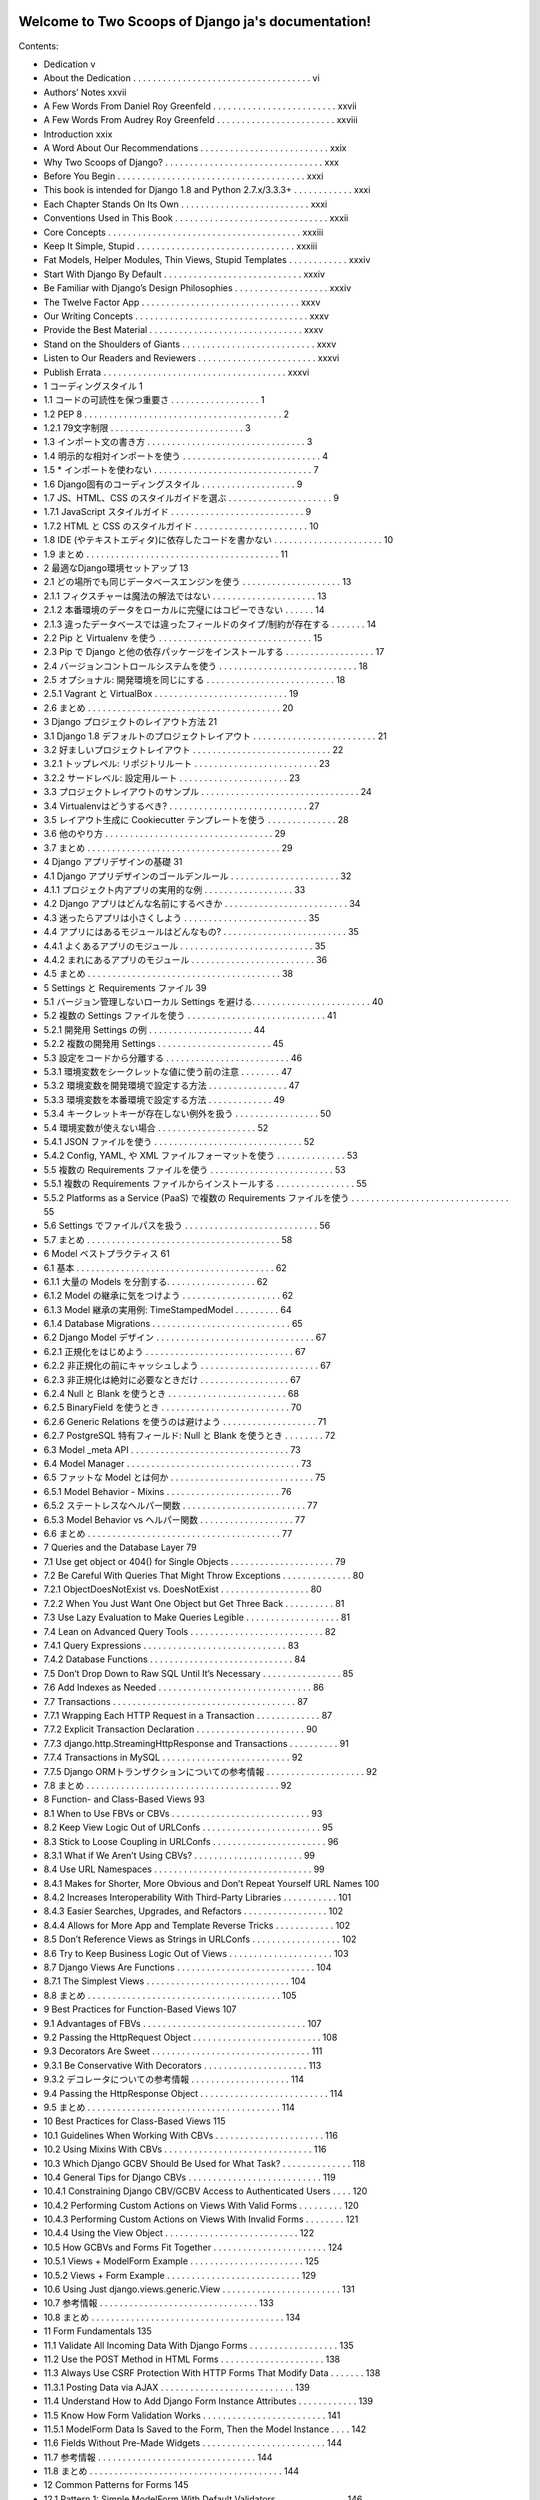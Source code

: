 .. Two Scoops of Django ja documentation master file, created by
   sphinx-quickstart on Tue May 19 16:54:08 2015.
   You can adapt this file completely to your liking, but it should at least
   contain the root `toctree` directive.

Welcome to Two Scoops of Django ja's documentation!
===================================================

Contents:

* Dedication v
* About the Dedication . . . . . . . . . . . . . . . . . . . . . . . . . . . . . . . . . . . . vi
* Authors’ Notes xxvii
* A Few Words From Daniel Roy Greenfeld . . . . . . . . . . . . . . . . . . . . . . . . . xxvii
* A Few Words From Audrey Roy Greenfeld . . . . . . . . . . . . . . . . . . . . . . . . xxviii
* Introduction xxix
* A Word About Our Recommendations . . . . . . . . . . . . . . . . . . . . . . . . . . xxix
* Why Two Scoops of Django? . . . . . . . . . . . . . . . . . . . . . . . . . . . . . . . . xxx
* Before You Begin . . . . . . . . . . . . . . . . . . . . . . . . . . . . . . . . . . . . . . xxxi
* This book is intended for Django 1.8 and Python 2.7.x/3.3.3+ . . . . . . . . . . . . xxxi
* Each Chapter Stands On Its Own . . . . . . . . . . . . . . . . . . . . . . . . . . xxxi
* Conventions Used in This Book . . . . . . . . . . . . . . . . . . . . . . . . . . . . . . . xxxii
* Core Concepts . . . . . . . . . . . . . . . . . . . . . . . . . . . . . . . . . . . . . . . xxxiii
* Keep It Simple, Stupid . . . . . . . . . . . . . . . . . . . . . . . . . . . . . . . . xxxiii
* Fat Models, Helper Modules, Thin Views, Stupid Templates . . . . . . . . . . . . xxxiv
* Start With Django By Default . . . . . . . . . . . . . . . . . . . . . . . . . . . . xxxiv
* Be Familiar with Django’s Design Philosophies . . . . . . . . . . . . . . . . . . . xxxiv
* The Twelve Factor App . . . . . . . . . . . . . . . . . . . . . . . . . . . . . . . . xxxv
* Our Writing Concepts . . . . . . . . . . . . . . . . . . . . . . . . . . . . . . . . . . . xxxv
* Provide the Best Material . . . . . . . . . . . . . . . . . . . . . . . . . . . . . . . xxxv
* Stand on the Shoulders of Giants . . . . . . . . . . . . . . . . . . . . . . . . . . . xxxv
* Listen to Our Readers and Reviewers . . . . . . . . . . . . . . . . . . . . . . . . xxxvi
* Publish Errata . . . . . . . . . . . . . . . . . . . . . . . . . . . . . . . . . . . . . xxxvi
* 1 コーディングスタイル 1
* 1.1 コードの可読性を保つ重要さ . . . . . . . . . . . . . . . . . . 1
* 1.2 PEP 8 . . . . . . . . . . . . . . . . . . . . . . . . . . . . . . . . . . . . . . . . 2
* 1.2.1 79文字制限 . . . . . . . . . . . . . . . . . . . . . . . . . . . 3
* 1.3 インポート文の書き方 . . . . . . . . . . . . . . . . . . . . . . . . . . . . . . . . 3
* 1.4 明示的な相対インポートを使う . . . . . . . . . . . . . . . . . . . . . . . . . . . . 4
* 1.5 * インポートを使わない . . . . . . . . . . . . . . . . . . . . . . . . . . . . . . . . 7
* 1.6 Django固有のコーディングスタイル . . . . . . . . . . . . . . . . . . . 9
* 1.7 JS、HTML、CSS のスタイルガイドを選ぶ . . . . . . . . . . . . . . . . . . . . . 9
* 1.7.1 JavaScript スタイルガイド . . . . . . . . . . . . . . . . . . . . . . . . . . . 9
* 1.7.2 HTML と CSS のスタイルガイド . . . . . . . . . . . . . . . . . . . . . . . 10
* 1.8 IDE (やテキストエディタ)に依存したコードを書かない . . . . . . . . . . . . . . . . . . . . . . 10
* 1.9 まとめ . . . . . . . . . . . . . . . . . . . . . . . . . . . . . . . . . . . . . . . 11
* 2 最適なDjango環境セットアップ 13
* 2.1 どの場所でも同じデータベースエンジンを使う . . . . . . . . . . . . . . . . . . . . 13
* 2.1.1 フィクスチャーは魔法の解法ではない . . . . . . . . . . . . . . . . . . . . . 13
* 2.1.2 本番環境のデータをローカルに完璧にはコピーできない . . . . . . 14
* 2.1.3 違ったデータベースでは違ったフィールドのタイプ/制約が存在する . . . . . . . 14
* 2.2 Pip と Virtualenv を使う . . . . . . . . . . . . . . . . . . . . . . . . . . . . . . . 15
* 2.3 Pip で Django と他の依存パッケージをインストールする . . . . . . . . . . . . . . . . . . 17
* 2.4 バージョンコントロールシステムを使う . . . . . . . . . . . . . . . . . . . . . . . . . . . . 18
* 2.5 オプショナル: 開発環境を同じにする . . . . . . . . . . . . . . . . . . . . . . . . . . 18
* 2.5.1 Vagrant と VirtualBox . . . . . . . . . . . . . . . . . . . . . . . . . . . 19
* 2.6 まとめ . . . . . . . . . . . . . . . . . . . . . . . . . . . . . . . . . . . . . . . 20
* 3 Django プロジェクトのレイアウト方法 21
* 3.1 Django 1.8 デフォルトのプロジェクトレイアウト . . . . . . . . . . . . . . . . . . . . . . . . . 21
* 3.2 好ましいプロジェクトレイアウト . . . . . . . . . . . . . . . . . . . . . . . . . . . . 22
* 3.2.1 トップレベル: リポジトリルート . . . . . . . . . . . . . . . . . . . . . . . . . 23
* 3.2.2 サードレベル: 設定用ルート . . . . . . . . . . . . . . . . . . . . . . 23
* 3.3 プロジェクトレイアウトのサンプル . . . . . . . . . . . . . . . . . . . . . . . . . . . . . . . . 24
* 3.4 Virtualenvはどうするべき? . . . . . . . . . . . . . . . . . . . . . . . . . . . . 27
* 3.5 レイアウト生成に Cookiecutter テンプレートを使う . . . . . . . . . . . . . . 28
* 3.6 他のやり方 . . . . . . . . . . . . . . . . . . . . . . . . . . . . . . . . . . 29
* 3.7 まとめ . . . . . . . . . . . . . . . . . . . . . . . . . . . . . . . . . . . . . . . 29
* 4 Django アプリデザインの基礎 31
* 4.1 Django アプリデザインのゴールデンルール . . . . . . . . . . . . . . . . . . . . . . 32
* 4.1.1 プロジェクト内アプリの実用的な例 . . . . . . . . . . . . . . . . . . 33
* 4.2 Django アプリはどんな名前にするべきか . . . . . . . . . . . . . . . . . . . . . . . . . 34
* 4.3 迷ったらアプリは小さくしよう . . . . . . . . . . . . . . . . . . . . . . . . . 35
* 4.4 アプリにはあるモジュールはどんなもの? . . . . . . . . . . . . . . . . . . . . . . . . . 35
* 4.4.1 よくあるアプリのモジュール . . . . . . . . . . . . . . . . . . . . . . . . . . . 35
* 4.4.2 まれにあるアプリのモジュール . . . . . . . . . . . . . . . . . . . . . . . . . 36
* 4.5 まとめ . . . . . . . . . . . . . . . . . . . . . . . . . . . . . . . . . . . . . . . 38
* 5 Settings と Requirements ファイル 39
* 5.1 バージョン管理しないローカル Settings を避ける. . . . . . . . . . . . . . . . . . . . . . . . 40
* 5.2 複数の Settings ファイルを使う . . . . . . . . . . . . . . . . . . . . . . . . . . . . 41
* 5.2.1 開発用 Settings の例 . . . . . . . . . . . . . . . . . . . . . 44
* 5.2.2 複数の開発用 Settings . . . . . . . . . . . . . . . . . . . . . . . 45
* 5.3 設定をコードから分離する . . . . . . . . . . . . . . . . . . . . . . . . . 46
* 5.3.1 環境変数をシークレットな値に使う前の注意 . . . . . . . . 47
* 5.3.2 環境変数を開発環境で設定する方法 . . . . . . . . . . . . . . . . 47
* 5.3.3 環境変数を本番環境で設定する方法 . . . . . . . . . . . . . 49
* 5.3.4 キークレットキーが存在しない例外を扱う . . . . . . . . . . . . . . . . . 50
* 5.4 環境変数が使えない場合 . . . . . . . . . . . . . . . . . . . . 52
* 5.4.1 JSON ファイルを使う . . . . . . . . . . . . . . . . . . . . . . . . . . . . . . 52
* 5.4.2 Config, YAML, や XML ファイルフォーマットを使う . . . . . . . . . . . . . . 53
* 5.5 複数の Requirements ファイルを使う . . . . . . . . . . . . . . . . . . . . . . . . . 53
* 5.5.1 複数の Requirements ファイルからインストールする . . . . . . . . . . . . . . . . 55
* 5.5.2 Platforms as a Service (PaaS) で複数の Requirements ファイルを使う . . . . . . . . . . . . . . . . . . . . . . . . . . . . . . . . 55
* 5.6 Settings でファイルパスを扱う . . . . . . . . . . . . . . . . . . . . . . . . . . . 56
* 5.7 まとめ . . . . . . . . . . . . . . . . . . . . . . . . . . . . . . . . . . . . . . . 58
* 6 Model ベストプラクティス 61
* 6.1 基本 . . . . . . . . . . . . . . . . . . . . . . . . . . . . . . . . . . . . . . . . 62
* 6.1.1 大量の Models を分割する. . . . . . . . . . . . . . . . . . 62
* 6.1.2 Model の継承に気をつけよう . . . . . . . . . . . . . . . . . . . . 62
* 6.1.3 Model 継承の実用例: TimeStampedModel . . . . . . . . . 64
* 6.1.4 Database Migrations . . . . . . . . . . . . . . . . . . . . . . . . . . . . 65
* 6.2 Django Model デザイン . . . . . . . . . . . . . . . . . . . . . . . . . . . . . . . . 67
* 6.2.1 正規化をはじめよう . . . . . . . . . . . . . . . . . . . . . . . . . . . . . . 67
* 6.2.2 非正規化の前にキャッシュしよう . . . . . . . . . . . . . . . . . . . . . . . . 67
* 6.2.3 非正規化は絶対に必要なときだけ . . . . . . . . . . . . . . . . . . 67
* 6.2.4 Null と Blank を使うとき . . . . . . . . . . . . . . . . . . . . . . . . 68
* 6.2.5 BinaryField を使うとき . . . . . . . . . . . . . . . . . . . . . . . . . . 70
* 6.2.6 Generic Relations を使うのは避けよう . . . . . . . . . . . . . . . . . . . 71
* 6.2.7 PostgreSQL 特有フィールド: Null と Blank を使うとき . . . . . . . . 72
* 6.3 Model _meta API . . . . . . . . . . . . . . . . . . . . . . . . . . . . . . . . 73
* 6.4 Model Manager . . . . . . . . . . . . . . . . . . . . . . . . . . . . . . . . . . . 73
* 6.5 ファットな Model とは何か . . . . . . . . . . . . . . . . . . . . . . . . . . . . . 75
* 6.5.1 Model Behavior - Mixins . . . . . . . . . . . . . . . . . . . . . . . 76
* 6.5.2 ステートレスなヘルパー関数 . . . . . . . . . . . . . . . . . . . . . . . . . 77
* 6.5.3 Model Behavior vs ヘルパー関数 . . . . . . . . . . . . . . . . . . . 77
* 6.6 まとめ . . . . . . . . . . . . . . . . . . . . . . . . . . . . . . . . . . . . . . . 77
* 7 Queries and the Database Layer 79
* 7.1 Use get object or 404() for Single Objects . . . . . . . . . . . . . . . . . . . . . 79
* 7.2 Be Careful With Queries That Might Throw Exceptions . . . . . . . . . . . . . . 80
* 7.2.1 ObjectDoesNotExist vs. DoesNotExist . . . . . . . . . . . . . . . . . . 80
* 7.2.2 When You Just Want One Object but Get Three Back . . . . . . . . . . 81
* 7.3 Use Lazy Evaluation to Make Queries Legible . . . . . . . . . . . . . . . . . . . 81
* 7.4 Lean on Advanced Query Tools . . . . . . . . . . . . . . . . . . . . . . . . . . . 82
* 7.4.1 Query Expressions . . . . . . . . . . . . . . . . . . . . . . . . . . . . . 83
* 7.4.2 Database Functions . . . . . . . . . . . . . . . . . . . . . . . . . . . . . 84
* 7.5 Don’t Drop Down to Raw SQL Until It’s Necessary . . . . . . . . . . . . . . . . 85
* 7.6 Add Indexes as Needed . . . . . . . . . . . . . . . . . . . . . . . . . . . . . . . 86
* 7.7 Transactions . . . . . . . . . . . . . . . . . . . . . . . . . . . . . . . . . . . . . 87
* 7.7.1 Wrapping Each HTTP Request in a Transaction . . . . . . . . . . . . . 87
* 7.7.2 Explicit Transaction Declaration . . . . . . . . . . . . . . . . . . . . . . 90
* 7.7.3 django.http.StreamingHttpResponse and Transactions . . . . . . . . . . 91
* 7.7.4 Transactions in MySQL . . . . . . . . . . . . . . . . . . . . . . . . . . 92
* 7.7.5 Django ORMトランザクションについての参考情報 . . . . . . . . . . . . . . . . . . . . 92
* 7.8 まとめ . . . . . . . . . . . . . . . . . . . . . . . . . . . . . . . . . . . . . . . 92
* 8 Function- and Class-Based Views 93
* 8.1 When to Use FBVs or CBVs . . . . . . . . . . . . . . . . . . . . . . . . . . . . 93
* 8.2 Keep View Logic Out of URLConfs . . . . . . . . . . . . . . . . . . . . . . . . 95
* 8.3 Stick to Loose Coupling in URLConfs . . . . . . . . . . . . . . . . . . . . . . . 96
* 8.3.1 What if We Aren’t Using CBVs? . . . . . . . . . . . . . . . . . . . . . . 99
* 8.4 Use URL Namespaces . . . . . . . . . . . . . . . . . . . . . . . . . . . . . . . . 99
* 8.4.1 Makes for Shorter, More Obvious and Don’t Repeat Yourself URL Names 100
* 8.4.2 Increases Interoperability With Third-Party Libraries . . . . . . . . . . . 101
* 8.4.3 Easier Searches, Upgrades, and Refactors . . . . . . . . . . . . . . . . . 102
* 8.4.4 Allows for More App and Template Reverse Tricks . . . . . . . . . . . . 102
* 8.5 Don’t Reference Views as Strings in URLConfs . . . . . . . . . . . . . . . . . . 102
* 8.6 Try to Keep Business Logic Out of Views . . . . . . . . . . . . . . . . . . . . . 103
* 8.7 Django Views Are Functions . . . . . . . . . . . . . . . . . . . . . . . . . . . . 104
* 8.7.1 The Simplest Views . . . . . . . . . . . . . . . . . . . . . . . . . . . . . 104
* 8.8 まとめ . . . . . . . . . . . . . . . . . . . . . . . . . . . . . . . . . . . . . . . 105
* 9 Best Practices for Function-Based Views 107
* 9.1 Advantages of FBVs . . . . . . . . . . . . . . . . . . . . . . . . . . . . . . . . . 107
* 9.2 Passing the HttpRequest Object . . . . . . . . . . . . . . . . . . . . . . . . . . 108
* 9.3 Decorators Are Sweet . . . . . . . . . . . . . . . . . . . . . . . . . . . . . . . . 111
* 9.3.1 Be Conservative With Decorators . . . . . . . . . . . . . . . . . . . . . 113
* 9.3.2 デコレータについての参考情報 . . . . . . . . . . . . . . . . . . . . 114
* 9.4 Passing the HttpResponse Object . . . . . . . . . . . . . . . . . . . . . . . . . . 114
* 9.5 まとめ . . . . . . . . . . . . . . . . . . . . . . . . . . . . . . . . . . . . . . . 114
* 10 Best Practices for Class-Based Views 115
* 10.1 Guidelines When Working With CBVs . . . . . . . . . . . . . . . . . . . . . . 116
* 10.2 Using Mixins With CBVs . . . . . . . . . . . . . . . . . . . . . . . . . . . . . . 116
* 10.3 Which Django GCBV Should Be Used for What Task? . . . . . . . . . . . . . . 118
* 10.4 General Tips for Django CBVs . . . . . . . . . . . . . . . . . . . . . . . . . . . 119
* 10.4.1 Constraining Django CBV/GCBV Access to Authenticated Users . . . . 120
* 10.4.2 Performing Custom Actions on Views With Valid Forms . . . . . . . . . 120
* 10.4.3 Performing Custom Actions on Views With Invalid Forms . . . . . . . . 121
* 10.4.4 Using the View Object . . . . . . . . . . . . . . . . . . . . . . . . . . . 122
* 10.5 How GCBVs and Forms Fit Together . . . . . . . . . . . . . . . . . . . . . . . 124
* 10.5.1 Views + ModelForm Example . . . . . . . . . . . . . . . . . . . . . . . 125
* 10.5.2 Views + Form Example . . . . . . . . . . . . . . . . . . . . . . . . . . . 129
* 10.6 Using Just django.views.generic.View . . . . . . . . . . . . . . . . . . . . . . . . 131
* 10.7 参考情報 . . . . . . . . . . . . . . . . . . . . . . . . . . . . . . . . 133
* 10.8 まとめ . . . . . . . . . . . . . . . . . . . . . . . . . . . . . . . . . . . . . . . 134
* 11 Form Fundamentals 135
* 11.1 Validate All Incoming Data With Django Forms . . . . . . . . . . . . . . . . . . 135
* 11.2 Use the POST Method in HTML Forms . . . . . . . . . . . . . . . . . . . . . 138
* 11.3 Always Use CSRF Protection With HTTP Forms That Modify Data . . . . . . . 138
* 11.3.1 Posting Data via AJAX . . . . . . . . . . . . . . . . . . . . . . . . . . . 139
* 11.4 Understand How to Add Django Form Instance Attributes . . . . . . . . . . . . 139
* 11.5 Know How Form Validation Works . . . . . . . . . . . . . . . . . . . . . . . . . 141
* 11.5.1 ModelForm Data Is Saved to the Form, Then the Model Instance . . . . 142
* 11.6 Fields Without Pre-Made Widgets . . . . . . . . . . . . . . . . . . . . . . . . . 144
* 11.7 参考情報 . . . . . . . . . . . . . . . . . . . . . . . . . . . . . . . . 144
* 11.8 まとめ . . . . . . . . . . . . . . . . . . . . . . . . . . . . . . . . . . . . . . . 144
* 12 Common Patterns for Forms 145
* 12.1 Pattern 1: Simple ModelForm With Default Validators . . . . . . . . . . . . . . 146
* 12.2 Pattern 2: Custom Form Field Validators in ModelForms . . . . . . . . . . . . . 147
* 12.3 Pattern 3: Overriding the Clean Stage of Validation . . . . . . . . . . . . . . . . 152
* 12.4 Pattern 4: Hacking Form Fields (2 CBVs, 2 Forms, 1 Model) . . . . . . . . . . . 155
* 12.5 Pattern 5: Reusable Search Mixin View . . . . . . . . . . . . . . . . . . . . . . . 159
* 12.6 まとめ . . . . . . . . . . . . . . . . . . . . . . . . . . . . . . . . . . . . . . . 161
* 13 Templates: Best Practices 163
* 13.1 Keep Templates Mostly in templates/ . . . . . . . . . . . . . . . . . . . . . . 163
* 13.2 Template Architecture Patterns . . . . . . . . . . . . . . . . . . . . . . . . . . . 164
* 13.2.1 2-Tier Template Architecture Example . . . . . . . . . . . . . . . . . . . 164
* 13.2.2 3-Tier Template Architecture Example . . . . . . . . . . . . . . . . . . . 165
* 13.2.3 Flat Is Better Than Nested . . . . . . . . . . . . . . . . . . . . . . . . . 166
* 13.3 Limit Processing in Templates . . . . . . . . . . . . . . . . . . . . . . . . . . . 167
* 13.3.1 Gotcha 1: Aggregation in Templates . . . . . . . . . . . . . . . . . . . . 169
* 13.3.2 Gotcha 2: Filtering With Conditionals in Templates . . . . . . . . . . . 171
* 13.3.3 Gotcha 3: Complex Implied Queries in Templates . . . . . . . . . . . . . 173
* 13.3.4 Gotcha 4: Hidden CPU Load in Templates . . . . . . . . . . . . . . . . 174
* 13.3.5 Gotcha 5: Hidden REST API Calls in Templates . . . . . . . . . . . . . 175
* 13.4 Don’t Bother Making Your Generated HTML Pretty . . . . . . . . . . . . . . . 175
* 10.7 参考情報 . . . . . . . . . . . . . . . . . . . . . . . . . . . . . . . . 133
* 10.8 まとめ . . . . . . . . . . . . . . . . . . . . . . . . . . . . . . . . . . . . . . . 134
* 11 Form Fundamentals 135
* 11.1 Validate All Incoming Data With Django Forms . . . . . . . . . . . . . . . . . . 135
* 11.2 Use the POST Method in HTML Forms . . . . . . . . . . . . . . . . . . . . . 138
* 11.3 Always Use CSRF Protection With HTTP Forms That Modify Data . . . . . . . 138
* 11.3.1 Posting Data via AJAX . . . . . . . . . . . . . . . . . . . . . . . . . . . 139
* 11.4 Understand How to Add Django Form Instance Attributes . . . . . . . . . . . . 139
* 11.5 Know How Form Validation Works . . . . . . . . . . . . . . . . . . . . . . . . . 141
* 11.5.1 ModelForm Data Is Saved to the Form, Then the Model Instance . . . . 142
* 11.6 Fields Without Pre-Made Widgets . . . . . . . . . . . . . . . . . . . . . . . . . 144
* 11.7 参考情報 . . . . . . . . . . . . . . . . . . . . . . . . . . . . . . . . 144
* 11.8 まとめ . . . . . . . . . . . . . . . . . . . . . . . . . . . . . . . . . . . . . . . 144
* 12 Common Patterns for Forms 145
* 12.1 Pattern 1: Simple ModelForm With Default Validators . . . . . . . . . . . . . . 146
* 12.2 Pattern 2: Custom Form Field Validators in ModelForms . . . . . . . . . . . . . 147
* 12.3 Pattern 3: Overriding the Clean Stage of Validation . . . . . . . . . . . . . . . . 152
* 12.4 Pattern 4: Hacking Form Fields (2 CBVs, 2 Forms, 1 Model) . . . . . . . . . . . 155
* 12.5 Pattern 5: Reusable Search Mixin View . . . . . . . . . . . . . . . . . . . . . . . 159
* 12.6 まとめ . . . . . . . . . . . . . . . . . . . . . . . . . . . . . . . . . . . . . . . 161
* 13 Templates: Best Practices 163
* 13.1 Keep Templates Mostly in templates/ . . . . . . . . . . . . . . . . . . . . . . 163
* 13.2 Template Architecture Patterns . . . . . . . . . . . . . . . . . . . . . . . . . . . 164
* 13.2.1 2-Tier Template Architecture Example . . . . . . . . . . . . . . . . . . . 164
* 13.2.2 3-Tier Template Architecture Example . . . . . . . . . . . . . . . . . . . 165
* 13.2.3 Flat Is Better Than Nested . . . . . . . . . . . . . . . . . . . . . . . . . 166
* 13.3 Limit Processing in Templates . . . . . . . . . . . . . . . . . . . . . . . . . . . 167
* 13.3.1 Gotcha 1: Aggregation in Templates . . . . . . . . . . . . . . . . . . . . 169
* 13.3.2 Gotcha 2: Filtering With Conditionals in Templates . . . . . . . . . . . 171
* 13.3.3 Gotcha 3: Complex Implied Queries in Templates . . . . . . . . . . . . . 173
* 13.3.4 Gotcha 4: Hidden CPU Load in Templates . . . . . . . . . . . . . . . . 174
* 13.3.5 Gotcha 5: Hidden REST API Calls in Templates . . . . . . . . . . . . . 175
* 13.4 Don’t Bother Making Your Generated HTML Pretty . . . . . . . . . . . . . . . 175
* 15.3.2 Using Template Tags in Jinja2 Templates . . . . . . . . . . . . . . . . . 196
* 15.3.3 Using Django-Style Template Filters in Jinja2 Templates . . . . . . . . . 196
* 15.3.4 Context Processors Aren’t Called by Jinja2 Templates . . . . . . . . . . . 198
* 15.3.5 The Jinja2 Environment Object Should Be Considered Static . . . . . . . 200
* 15.4 参考情報 . . . . . . . . . . . . . . . . . . . . . . . . . . . . . . . . . . . . . . 201
* 15.5 まとめ . . . . . . . . . . . . . . . . . . . . . . . . . . . . . . . . . . . . . . . 201
* 16 REST APIを作る 203
* 16.1 REST API設計の基本 . . . . . . . . . . . . . . . . . . . . . 204
* 16.2 簡単なJSON APIを実装してみる . . . . . . . . . . . . . . . . . . . . . . . . . 206
* 16.3 REST APIアーキテクチャ . . . . . . . . . . . . . . . . . . . . . . . . . . . . . . . 208
* 16.3.1 アプリのためのコードはアプリのなかに配置する . . . . . . . . . . . . . . . . 209
* 16.3.2 プロジェクトのためのコードは整頓する . . . . . . . . . . . . . . . 209
* 16.3.3 ビジネスロジックはAPIビューの外に置く . . . . . . . . . . . . . . 209
* 16.3.4 API URLをまとめる . . . . . . . . . . . . . . . . . . . . . . . . . . . . 210
* 16.3.5 APIをテストする . . . . . . . . . . . . . . . . . . . . . . . . . . . . . . . . 212
* 16.3.6 APIにバージョンをつける . . . . . . . . . . . . . . . . . . . . . . . . . . . . . . 212
* 16.4 サービス指向アーキテクチャ(SOA) . . . . . . . . . . . . . . . . . . . . . . . . . . . 212
* 16.5 APIの提供をやめるには . . . . . . . . . . . . . . . . . . . . . . . . . . 213
* 16.5.1 ステップ1: ユーザに残り期間を通知する . . . . . . . . . . . . . . . 213
* 16.5.2 ステップ2: APIを410 Error Viewに置き換える . . . . . . . . . . . . . . . . 214
* 16.6 RESTフレームワークを評価する . . . . . . . . . . . . . . . . . . . . . . . . . . . 214
* 16.6.1 Django Rest Framework デファクトスタンダード . . . . . . . . . . . . . . 215
* 16.6.2 使いやすいか . . . . . . . . . . . . . . 215
* 16.6.3 RPCは書きやすいか . . . . . . . . . . . . . 215
* 16.6.4 CBVかFBV . . . . . . . . . . . . . . . . . . . . . . . . . . . . . . . 216
* 16.7 回数制限 . . . . . . . . . . . . . . . . . . . . . . . . . . . . . . . 216
* 16.7.1 無制限APIアクセスに気をつけよう . . . . . . . . . . . . . . . . . . . . 216
* 16.7.2 試しているRESTフレームワークは回数制限機能をもっているか . . . . . . . . . . . . . 217
* 16.7.3 回数制限はビジネスになる . . . . . . . . . . . . . . . . . . . . 217
* 16.8 作ったREST APIを広めよう . . . . . . . . . . . . . . . . . . . . . . . . . . . . 217
* 16.8.1 ドキュメンテーション . . . . . . . . . . . . . . . . . . . . . . . . . . . . . . . 218
* 16.8.2 クライアントSDKの提供 . . . . . . . . . . . . . . . . . . . . . . . . . . . . 218
* 16.9 参考情報 . . . . . . . . . . . . . . . . . . . . . . . . . . . . . . . . . 218
* 16.10 まとめ . . . . . . . . . . . . . . . . . . . . . . . . . . . . . . . . . . . . . . . 218
* 17 REST APIを使う 221
* 17.1 クライアントのデバッグ方法を学ぶ . . . . . . . . . . . . . . . . . . . . . . . . . . 222
* 17.2 JavaScriptで組まれた静的アセットプリプロセッサを検討する . . . . . . . . . . 223
* 17.3 SEOを考える . . . . . . . . . . . . . . . . . . . 223
* 17.3.1 サーチエンジンのドキュメントを調べる . . . . . . . . . . . . . . . . . . 223
* 17.3.2 手作りsitemap.xml . . . . . . . . . . . . . . . . . . . . . . . . 224
* 17.3.3 外部サービスを使ってクロール可能にする . . . . . . . . . . . . . . . . 225
* 17.4 リアルタイム悲哀 レイテンシ . . . . . . . . . . . . . . . . . . . . . . . . . . . 225
* 17.4.1 解決策: アニメーションで遅延を隠す . . . . . . . . . . . . . . . 225
* 17.4.2 解決策: 成功したようにみせる . . . . . . . . . . . . . . . . . . . 226
* 17.4.3 解決策: 地理的にサーバを配置する . . . . . . . . . . . . . . . . . . 226
* 17.4.4 解決策: 地理的にユーザを配置する . . . . . . . . . . . . . . . . . . 226
* 17.5 アンチパターンを防ぐ . . . . . . . . . . . . . . . . . . . . . . . . . . . . . . . 226
* 17.5.1 すべてをシングルページアプリにする . . . . . . . . 227
* 17.5.2 テストを書かない . . . . . . . . . . . . . . . . . . . . . . . . . . . . . . 227
* 17.5.3 Javascriptのメモリ管理を理解していない . . . . . . . . . . . 227
* 17.5.4 DOMにデータを格納する . . . . . . . . . . . . . 227
* 17.6 AJAXにおけるCSRFトークン . . . . . . . . . . . . . . . . . . . . . . . . . . . . . 228
* 17.6.1 JQueryとCSRFトークン . . . . . . . . . . . . . . . . . . . . . . . . 228
* 17.6.2 Backbone.jsとCSRFトークン . . . . . . . . . . . . . . . . . . . . . 230
* 17.6.3 AngularJSとCSRFトークン . . . . . . . . . . . . . . . . . . . . . . 230
* 17.7 JavaScriptスキルを改善する . . . . . . . . . . . . . . . . . . . . . . . . . . . . . 231
* 17.7.1 スキルレベルを知る . . . . . . . . . . . . . . . . . . . . . . . . . . . . 231
* 17.7.2 JavaScriptを知りたい! . . . . . . . . . . . . . . . . . . . . . . . . . . . 231
* 17.8 JavaScriptコーディング規約に沿う . . . . . . . . . . . . . . . . . . . . . . . . 231
* 17.9 参考情報 . . . . . . . . . . . . . . . . . . . . . . . . . . . . . . . . . . . 231
* 17.10 まとめ . . . . . . . . . . . . . . . . . . . . . . . . . . . . . . . . . . . . . . . 232
* 18 コアコンポーネントを置き換えるトレードオフ 233
* 18.1 改造Django . . . . . . . . . . . . . . . . . . . . . . 234
* 18.2 NoSQLデータベース vs. リレーショナルデータベース . . . . . . . . . . . . . . . . . . . . . . . . . . . . . . . . . . . . . . 235
* 18.2.1 全てのNoSQLデータベースがACIDを満しているわけではない . . . . . . . . . 235
* 18.2.2 相応わしいデータベースを使う . . . . . . . . . 236
* 18.2.3 百聞は一見にしかず . . . . . . . . . . . . . . . 236
* 18.2.4 NoSQLデータベースの使いどころ . . . . . . . . . . 237
* 18.3 テンプレートシステムを置き換えたい? . . . . . . . . . . . . . 237
* 18.4 まとめ . . . . . . . . . . . . . . . . . . . . . . . . . . . . . . . . . . . . . . . 237
* 19 Django Adminを使う 239
* 19.1 エンドユーザ向けではない . . . . . . . . . . . . . . . . . . . . . . . . . . . . . . . . 240
* 19.2 Adminをカスタマイズする vs. 新しいビューをつくる . . . . . . . . . . . . . . . . . . . . . . . 240
* 19.3 Adminでのオブジェクトの表示を変える . . . . . . . . . . . . . . . . . . . . . 240
* 19.4 ModelAdminにメソッドを追加する . . . . . . . . . . . . . . . . . . . . . 244
* 19.5 みんなが使うときはlist_editableを使ってはいけない . . . . . . . . . . . . . . . . . 245
* 19.6 Django Adminドキュメントジェネレータ . . . . . . . . . . . . . . . . . . . . 246
* 19.7 Django AdminとDjango Admin Docをセキュアにする . . . . . . . . . . . . . . . 247
* 19.8 Django Adminで見た目をカスタマイズ . . . . . . . . . . . . . . . . . . . 247
* 19.8.1 評価ポイント: ドキュメントがあるか . . . . . . . . . . . . . . 248
* 19.8.2 お手製のAdmin拡張にはテストを書きましょう . . . . . . . . . . . . 248
* 19.9 まとめ . . . . . . . . . . . . . . . . . . . . . . . . . . . . . . . . . . . . . . . 249
* 20 ユーザを扱う 251
* 20.1 ユーザモデルを見つける . . . . . . . . . . . . . . . . . . 251
* 20.1.1 ForeignKeyにはsettings.AUTH_USER_MODELを使う . . . . . 252
* 20.1.2 ForeignKeyにはget_user_model()を使ってはならない . . . . . . . . . . . 252
* 20.2 ユーザモデルの1.5以前から1.5以降へのマイグレーション . . . . . . . . . . 253
* 20.3 ユーザモデルをカスタマイズする . . . . . . . . . . . . . . . . . . . 253
* 20.3.1 オプション1: AbstractUserを継承する . . . . . . . . . . . . . . . . . . . . . . 254
* 20.3.2 オプション2: AbstractBaseUserを継承する . . . . . . . . . . . . . . . . . . . . 255
* 20.3.3 オプション3: 別のモデルと接続する . . . . . . . . . . . . . . 255
* 20.4 まとめ . . . . . . . . . . . . . . . . . . . . . . . . . . . . . . . . . . . . . . . 257
* 21 Djangoの秘密: 外部パッケージ 259
* 21.1 外部パッケージの例 . . . . . . . . . . . . . . . . . . . . . . . . . 260
* 21.2 PyPIを知る . . . . . . . . . . . . . . . . . . . . . . 260
* 21.3 DjangoPackages.comを知る . . . . . . . . . . . . . . . . . . . . . . . . . 261
* 21.4 あなたのできることを知る . . . . . . . . . . . . . . . . . . . . . . . . . . . . . . . . 261
* 21.5 パッケージ管理ツール . . . . . . . . . . . . . . . . . . . . 261
* 21.6 パッケージ要求リスト . . . . . . . . . . . . . . . . . . . . . . . . . . . . . . . . 262
* 21.7 Djangoパッケージを使う . . . . . . . . . . . . . . . . . . . . . . 262
* 21.7.1 ステップ1: パッケージを理解する . . . . . . . . . . . . . 262
* 21.7.2 ステップ2: パッケージ要求リストに追加する . . . . . 262
* 21.7.3 ステップ3: Virtualenvにインストールする . . . . . . . . . . . 263
* 21.7.4 ステップ4: インストール手順をまもる . . . . . . . 264
* 21.8 トラブルシューティング . . . . . . . . . . . . . . . . . . . . . . . 264
* 21.9 作ったDjangoパッケージを公開する . . . . . . . . . . . . . . . . . . . . . . . 264
* 21.10 良いDjangoパッケージを作るには . . . . . . . . . . . . . . . . . . . . . . . 265
* 21.10.1 目的 . . . . . . . . . . . . . . . . . . . . . . . . . . . . . . . . . . . 265
* 21.10.2 対象範囲 . . . . . . . . . . . . . . . . . . . . . . . . . . . . . . . . . . . . 266
* 21.10.3 ドキュメンテーション . . . . . . . . . . . . . . . . . . . . . . . . . . . . . . . 266
* 21.10.4 テスト . . . . . . . . . . . . . . . . . . . . . . . . . . . . . . . . . . . . . 266
* 21.10.5 テンプレート . . . . . . . . . . . . . . . . . . . . . . . . . . . . . . . . . . 266
* 21.10.6 活発か . . . . . . . . . . . . . . . . . . . . . . . . . . . . . . . . . . . 267
* 21.10.7 コミュニティ . . . . . . . . . . . . . . . . . . . . . . . . . . . . . . . . . 267
* 21.10.8 モジュラリティ . . . . . . . . . . . . . . . . . . . . . . . . . . . . . . . . . 267
* 21.10.9 PyPIから取得できるか . . . . . . . . . . . . . . . . . . . . . . . . . . . . . 267
* 21.10.10 可能なかぎり広範囲のバージョンをサポートする . . . . . . . . . . . . 268
* 21.10.11 適切なバージョン番号 . . . . . . . . . . . . . . . . . . . . . . . . . . 269
* 21.10.12 名前 . . . . . . . . . . . . . . . . . . . . . . . . . . . . . . . . . . . . 270
* 21.10.13 ライセンス . . . . . . . . . . . . . . . . . . . . . . . . . . . . . . . . . . . 271
* 21.10.14 わかりやすいコード . . . . . . . . . . . . . . . . . . . . . . . . . . . . . . . 271
* 21.10.15 URL名前空間 . . . . . . . . . . . . . . . . . . . . . . . . . . . 271
* 21.11 パッケージを簡単に作るには . . . . . . . . . . . . . . . . . . . . 272
* 21.12 パッケージをメンテナンスする . . . . . . . . . . . . . . . . . . . . . . 272
* 21.12.1 貢献者リスト . . . . . . . . . . . . . . . . . . . . . . . . 273
* 21.12.2 プルリクエストを拒否する . . . . . . . . . . . . . . . . . . . . . . . . 273
* 21.12.3 PyPIにリリースする . . . . . . . . . . . . . . . . . . . . . . . . . . 274
* 21.12.4 Wheel . . . . . . . . . . . . . . . . . . . . 275
* 21.12.5 最新のDjangoバージョンをサポートする . . . . . . . . . . . . . 276
* 21.12.6 良いセキュリティプラクティス . . . . . . . . . . . . . . . . . . . . . . . 276
* 21.12.7 サンブルのベーステンプレートを提供する . . . . . . . . . . . . . . . . . . . . . . 277
* 21.12.8 パッケージを手離す . . . . . . . . . . . . . . . . . . . . . . . . . . . 277
* 21.13 参考情報 . . . . . . . . . . . . . . . . . . . . . . . . . . . . . . . . . 277
* 21.14 まとめ . . . . . . . . . . . . . . . . . . . . . . . . . . . . . . . . . . . . . . . 278
* 22 テスト うさんくさくてお金の無駄! 279
* 22.1 テストはお金と仕事と生活を守る . . . . . . . . . . . . . . . . . . . . . . . . 279
* 22.2 テストの構成 . . . . . . . . . . . . . . . . . . . . . . . . . . . . . . . 280
* 22.3 ユニットテストの書き方 . . . . . . . . . . . . . . . . . . . . . . . . . . . . . . 281
* 22.3.1 一つのテストはやることは一つ . . . . . . . . . . . . . . . . . . . . 281
* 22.3.2 RequestFactoryの使い方 . . . . . . . . . . . . 284
* 22.3.3 テストされたものをテストしない . . . . . . . . . . . . . . . . . 285
* 22.3.4 DRY原則はテストにはあてはまらない . . . . . . . . . . . 285
* 22.3.5 フィクスチャをあてにならない . . . . . . . . . . . . . . . . . . . . . . . . . . . 286
* 22.3.6 それぞれのテストすべき事柄 . . . . . . . . . . . . . . . . . . . . . . . 286
* 22.3.7 失敗をテストする . . . . . . . . . . . . . . . . . . . . . . . . . . . . . . . 287
* 22.3.8 モックでテストを閉じこめる . . . . . . . . . 288
* 22.3.9 バリエーション豊かなアサーションメソッド . . . . . . . . . . . . . . . . . . . . . . . 290
* 22.3.10 テストの目的を書く . . . . . . . . . . . . . . . . . . . . 291
* 22.4 結合テストとは . . . . . . . . . . . . . . . . . . . . . . . . . . . 291
* 22.5 継続的結合 . . . . . . . . . . . . . . . . . . . . . . . . . . . . . . . 292
* 22.6 テストを書く時間なんてないんだ! . . . . . . . . . . . . . . . . . . . . 292
* 22.7 テスト網羅の楽しみ . . . . . . . . . . . . . . . . . . . . . . . . . . . . . 293
* 22.8 テスト網羅を楽しむための準備 . . . . . . . . . . . . . . . . . . . . . . . . 293
* 22.8.1 ステップ1: テストを書く . . . . . . . . . . . . . . . . . . . . . . . . . 293
* 22.8.2 ステップ2: テストを走らせる . . . . . . . . . . . . . 294
* 22.8.3 ステップ3: 結果発表! . . . . . . . . . . . . . . . . . . . . . . . . 294
* 22.9 テスト網羅を楽しむために . . . . . . . . . . . . . . . . . . . . . . . . . 295
* 22.10 unittest以外のやりかた . . . . . . . . . . . . . . . . . . . . . . . . . . . . . . . 295
* 22.11 まとめ . . . . . . . . . . . . . . . . . . . . . . . . . . . . . . . . . . . . . . . 296
* 23 ドキュメンテーション: いつも心に 297
* 23.1 reStructuredTextを使う . . . . . . . . . . . . . . . . . . . . . . . 297
* 23.2 Sphinxを使ってドキュメントを生成する . . . . . . . . . . 299
* 23.3 Djangoプロジェクトが持っているべきドキュメントとは . . . . . . . . . . . . . . . . . . . 299
* 23.4 ドキュメンテーションについての参考情報 . . . . . . . . . . . . . . . . . . . . . . . . 301
* 23.5 もうひとつの方法Markdown . . . . . . . . . . . . . . . . . . . . . . . . . . . . . 301
* 23.5.1 README.mdからREADME.rstへ: PyPIにアップロードするためにPandocを使う . . . . . . . . . . . . . . . . . . . . . . . . . . . . . . . . . . . . . 302
* 23.5.2 Markdownについての参考情報 . . . . . . . . . . . . . . . . . . . . . . . . . . . . 302
* 23.6 Wikiなど他の方法 . . . . . . . . . . . . . . . . . . . . . 303
* 23.7 まとめ . . . . . . . . . . . . . . . . . . . . . . . . . . . . . . . . . . . . . . . 303
* 24 ボトルネックを改善しよう 305
* 24.1 そもそもやる必要あるの? . . . . . . . . . . . . . . . . . . . . . . . . . . . . . . . 305
* 24.2 クエリをよく使うページのスピードアップ . . . . . . . . . . . . . . . . . . . . . . . . . . . 305
* 24.2.1 Djangoデバッグツールバーを使って重いクエリを探す . . . . . . . . . . . 305
* 24.2.2 クエリを減らす . . . . . . . . . . . . . . . . . . . . . . . 306
* 24.2.3 よく使われるクエリをスピードアップ . . . . . . . . . . . . . . . . . . . . . . . . 307
* 24.2.4 ATOMIC_REQUESTSはオフに . . . . . . . . . . . . . . . . . . 308
* 24.3 データベースを効果的に使う . . . . . . . . . . . . . . . . . . . . . . . . 308
* 24.3.1 データベースに入れないもの . . . . . . . . . . . . . . . . 308
* 24.3.2 PostgreSQLを効果的に使う . . . . . . . . . . . . . . . . . . . 309
* 24.3.3 MySQLを効果的に使う . . . . . . . . . . . . . . . . . . . . . 309
* 24.4 KVSを使ってクエリをキャッシュする . . . . . . . . . . . . . . . . . . . . . 310
* 24.5 キャッシュする箇所を特定する . . . . . . . . . . . . . . . . . . . . . . . . . . 310
* 24.6 外部キャッシュパッケージを検討する . . . . . . . . . . . . . . . . . . . . . . 310
* 24.7 静的ファイルをコンパクトに . . . . . . . . . . 311
* 24.8 アップストリームキャッシュやCDNを使う . . . . . . . . . . . . . . 312
* 24.9 参考情報 . . . . . . . . . . . . . . . . . . . . . . . . . . . . . . . . . . . 312
* 24.10 まとめ . . . . . . . . . . . . . . . . . . . . . . . . . . . . . . . . . . . . . . . 314
* 25 非同期タスクキュー 315
* 25.1 タスクキューが必要? . . . . . . . . . . . . . . . . . . . . . . . . . . . . 316
* 25.2 タスクキューを選ぶ . . . . . . . . . . . . . . . . . . . . . . . . . . . 317
* 25.3 タスクキューベストプラクティス . . . . . . . . . . . . . . . . . . . . . . . . . . . 318
* 25.3.1 タスクはビューのように扱う . . . . . . . . . . . . . . . . . . . . . . . . . . . 318
* 25.3.2 タスクはタダじゃない . . . . . . . . . . . . . . . . . . . . . . . . . . . . . . 318
* 25.3.3 JSONシリアライズした値だけタスクに渡 . . . . . . . . . . 319
* 25.3.4 タスクとワーカーの監視について . . . . . . . . . . . . . . . . 319
* 25.3.5 ロギング! . . . . . . . . . . . . . . . . . . . . . . . . . . . . . . . . . . . 319
* 25.3.6 バックログ監視 . . . . . . . . . . . . . . . . . . . . . . . . . . . . 320
* 25.3.7 一定間隔でデッドタスクをクリアする . . . . . . . . . . . . . . . . . . . . . 320
* 25.3.8 結果が不要なら無効にする . . . . . . . . . . . . . . . . . . . . . . . 320
* 25.3.9 タスクキューのエラーハンドリング . . . . . . . . . . . . . . . . . . . . . . 320
* 25.3.10 全てのタスクはキーワード引数を受け付けるべき . . . . . . . . . . . . . . . . . . . . . . 321
* 25.3.11 採用したタスクキュー製品について学ぶ . . . . . . . . . . . . . 321
* 25.4 タスクキューについての参考情報 . . . . . . . . . . . . . . . . . . . . . . . . . . . . . 321
* 25.5 まとめ . . . . . . . . . . . . . . . . . . . . . . . . . . . . . . . . . . . . . . . 322
* 26 セキュリティベストプラクティス 323
* 26.1 サーバを強固にする . . . . . . . . . . . . . . . . . . . . . . . . . . . . . . . . . 323
* 26.2 Djangoのセキュリティ機能を知る . . . . . . . . . . . . . . . . . . . . . . . . . . 323
* 26.3 本番環境ではDEBUGモードをオフにする . . . . . . . . . . . . . . . . . . . . . . 324
* 26.4 秘密鍵を秘密にする . . . . . . . . . . . . . . . . . . . . . . . . . . . . 324
* 26.5 いつもどこでもHTTPS . . . . . . . . . . . . . . . . . . . . . . . . . . . . . . . . 324
* 26.5.1 セキュアCookieを使う . . . . . . . . . . . . . . . . . . . . . . . . . . . . . 326
* 26.5.2 HTTP Strict Transport Security (HSTS)を使う . . . . . . . . . . . . . . . 326
* 26.5.3 HTTPS設定ツール . . . . . . . . . . . . . . . . . . . . . . . . 328
* 26.6 ALLOWED_HOSTSバリデーションを有効にする . . . . . . . . . . . . . . . . . . . . . . . . . . . . 328
* 26.7 データを更新するフォームにはCSRFプロテクションを有効にする . . . . . . . 328
* 26.8 クロスサイトスクリプティング(XSS)を防止する . . . . . . . . . . . . . . . . 328
* 26.8.1 Djangoテンプレートではmark_safeを使う . . . . . . . . . . . . . . . . . . . 329
* 26.8.2 ユーザにタグの属性を設定させない . . . . . . . . 329
* 26.8.3 JavaScriptで使われるデータはJSON化する . . . . . . . . . . 329
* 26.8.4 参考情報 . . . . . . . . . . . . . . . . . . . . . . . . . . . . . 329
* 26.9 コードインジェクションからシステムを守る . . . . . . . . . . . . . . . . . . 329
* 26.9.1 コードを実行するビルトイン関数 . . . . . . . . . . . . . . . . . . . . 330
* 26.9.2 コードを実行できる標準ライブラリモジュール . . . . . . . . 330
* 26.9.3 コードを実行できる外部モジュール . . . . . . . . . . . . . . . 330
* 26.9.4 Cookieベースドセッションを使うときは気をつけて . . . . . . . . . . . . . . . . . . 331
* 26.10 全て入力データはフォームを使ってバリデーションする . . . . . . . . . . . . . . . . . . 332
* 26.11 支払い情報のフィールドでは自動入力を無効にする . . . . . . . . . . . . . . . . . . . 332
* 26.12 ユーザがアップロードしたファイルは気をつける . . . . . . . . . . . . . . . . . . . . . . . 333
* 26.12.1 もしCDNが使えないときは . . . . . . . . . . . . . . . . . . . . . . 333
* 26.12.2 Djangoとユーザがアップロードしたファイル . . . . . . . . . . . . . . . . . . . . . . 334
* 26.13 ModelForms.Meta.excludeは使わないで . . . . . . . . . . . . . . . . . . . . . . . . 334
* 26.13.1 マスアサイメント脆弱性 . . . . . . . . . . . . . . . . . . . . . . 337
* 26.14 ModelForms.Meta.fields = "__all__"を使わないで . . . . . . . . . . . . . . . 337
* 26.15 SQLインジェクションに気をつける . . . . . . . . . . . . . . . . . . . . . . . . . . 337
* 26.16 クレジットカード情報は保存しない . . . . . . . . . . . . . . . . . . . . . . . . . . . . 338
* 26.17 Django Adminをセキュアにする . . . . . . . . . . . . . . . . . . . . . . . . . . . . . . 338
* 26.17.1 デフォルトのAdmin URLを変える . . . . . . . . . . . . . . . . . . . . . . 339
* 26.17.2 django-admin-honeypotを使う . . . . . . . . . . . . . . . . . . . . . . . . 339
* 26.17.3 AdminへのアクセスをHTTPSのみ許可する . . . . . . . . . . . . . . . . . . 339
* 26.17.4 AdminへのアクセスをIPアドレスで制限する . . . . . . . . . . . . . . . . . . . . . 340
* 26.17.5 allow_tagsを有効にするときは気をつけて . . . . . . . . . . . . . . . . 340
* 26.18 Admin Docsをセキュアにする . . . . . . . . . . . . . . . . . . . . . . . . . . . . . . . 340
* 26.19 サイトを監視する . . . . . . . . . . . . . . . . . . . . . . . . . . . . . . . . . 340
* 26.20 依存モジュールを最新に保つ . . . . . . . . . . . . . . . . . . . . . . . 341
* 26.21 クリックジャックを防ぐ . . . . . . . . . . . . . . . . . . . . . . . . . . . . . . . . . 341
* 26.22 defusedxmlでXML爆弾を防ぐ . . . . . . . . . . . . . . . . . 341
* 26.23 2段階認証を知る . . . . . . . . . . . . . . . . . . . . . . . . 342
* 26.24 SecurityMiddlewareを採用する . . . . . . . . . . . . . . . . . . . . . . . . . . . . 343
* 26.25 強いパスワードを強制する . . . . . . . . . . . . . . . . . . . . . . . . . 343
* 26.26 システムを検査する . . . . . . . . . . . . . . . . . . . . . . . . . 343
* 26.27 脆弱性報告窓口を用意する . . . . . . . . . . . . . . . . . . . . . . . 344
* 26.28 django.utils.html.remove_tagの使用を止める. . . . . . . . . . . . . . . . . . . . . . 344
* 26.29 ミスをしてしまったとき向けに計画を準備する . . . . . . . . . . . . . . . . . . 344
* 26.29.1 システム全てを止めるか読み込み専用にする . . . . . . . . . . . 345
* 26.29.2 静的ページを用意する . . . . . . . . . . . . . . . . . . . . . . . . 345
* 26.29.3 全部バックアップをとる . . . . . . . . . . . . . . . . . . . . . . . . . . . . 345
* 26.29.4 security@djangoproject.comへメールを送ろう…もしあなたの失敗だったとしても . . . . . . . . 346
* 26.29.5 問題の調査を始める . . . . . . . . . . . . . . . . . . . . . . 346
* 26.30 全て最新に . . . . . . . . . . . . . . . . . . 347
* 26.31 まとめ . . . . . . . . . . . . . . . . . . . . . . . . . . . . . . . . . . . . . . . 348
* 27 ロギング: そもそも何のため 349
* 27.1 アプリケーションログと他のログ . . . . . . . . . . . . . . . . . . . . . . . . . . 349
* 27.2 なぜロギングか . . . . . . . . . . . . . . . . . . . . . . . . . . . . 350
* 27.3 ロギングレベルの使いかた . . . . . . . . . . . . . . . . . . . . . . . . . . . . 350
* 27.3.1 致命的な破壊の記録にはCRITICAL . . . . . . . . . . . . . . . . . . . . 351
* 27.3.2 製品エラーの記録にはERROR . . . . . . . . . . . . . . . . . . . 351
* 27.3.3 あまり重要ではない問題の記録にはWARNING . . . . . . . . . . . . . 352
* 27.3.4 役に立つ状態の記録にはINFO . . . . . . . . . . . . . . . . . 353
* 27.3.5 デバッグ関連メッセージの記録にはDEBUG . . . . . . . . . . . . . . . . . 353
* 27.4 例外を受けとったらトレースバックを記録する . . . . . . . . . . . . . . . . . . . . 355
* 27.5 一つのモジュール一つのロガー . . . . . . . . . . . . . . . . . . . . 356
* 27.6 ログをローテートする . . . . . . . . . . . . . . . . . . . . . . . . . . . . 356
* 27.7 ロギングTips . . . . . . . . . . . . . . . . . . . . . . . . . . . . . . . . . 357
* 27.8 これを読んでおこう . . . . . . . . . . . . . . . . . . . . . . . . . . . . . 357
* 27.9 役立つ外部ツール . . . . . . . . . . . . . . . . . . . . . . . . . . . . . . 358
* 27.10 まとめ . . . . . . . . . . . . . . . . . . . . . . . . . . . . . . . . . . . . . . . 358
* 28 シグナル: ユースケースと回避テクニック 359
* 28.1 シグナルの使いどころ . . . . . . . . . . . . . . . . . . . . . . . . . . 359
* 28.2 シグナル回避テクニック . . . . . . . . . . . . . . . . . . . . . . . . . . . . 360
* 28.2.1 シグナルの代わりにカスタムモデルマネージャを使おう . . . . . . . . 360
* 28.2.2 シグナルでモデルをバリデーションしない . . . . . . . . . . . . . . . . . . . . . . . 363
* 28.2.3 モデルのsave/deleteメソッドを使おう . . . . . . . . . . 363
* 28.2.4 ヘルパ関数を使おう . . ... ..  .. ..  .  ... . . . . . 364
* 28.3 まとめ . . . . . . . . . . . . . . . . . . . . . . . . . . . . . . . . . . . . . . . 364
* 29 雑多なユーティリティについて? 365
* 29.1 Coreアプリをユーティリティのために作る . . . . . . . . . . . . . . . . . . . . . . . . 365
* 29.2 Djangoのスイスアーミーナイフ . . . . . . . . . . . . . . . . . . . . . . . . . . 366
* 29.2.1 django.contrib.humanize . . . . . . . . . . . . . . . . . . . . . . . . . . 367
* 29.2.2 django.utils.decorators.method_decorator(decorator) . . . . . . . . . . . . 367
* 29.2.3 django.utils.decorators.decorator_from_middleware(middleware) . . . . . 367
* 29.2.4 django.utils.encoding.force_text(value) . . . . . . . . . . . . . . . . . . . 368
* 29.2.5 django.utils.functional.cached_property . . . . . . . . . . . . . . . . . . . 368
* 29.2.6 django.utils.html.format_html(format_str, \*args, \*\*kwargs) . . . . . . . . . 369
* 29.2.7 django.utils.html.remove_tags(value, tags) . . . . . . . . . . . . . . . . . 369
* 29.2.8 django.utils.html.strip_tags(value) . . . . . . . . . . . . . . . . . . . . . . 369
* 29.2.9 django.utils.six . . . . . . . . . . . . . . . . . . . . . . . . . . . . . . . . 369
* 29.2.10 django.utils.text.slugify(value) . . . . . . . . . . . . . . . . . . . . . . . . 370
* 29.2.11 django.utils.timezone . . . . . . . . . . . . . . . . . . . . . . . . . . . . 371
* 29.2.12 django.utils.translation . . . . . . . . . . . . . . . . . . . . . . . . . . . 372
* 29.3 例外 . . . . . . . . . . . . . . . . . . . . . . . . . . . . . . . . . . . . . . 372
* 29.3.1 django.core.exceptions.ImproperlyConfigured . . . . . . . . . . . . . . . 372
* 29.3.2 django.core.exceptions.ObjectDoesNotExist . . . . . . . . . . . . . . . . 372
* 29.3.3 django.core.exceptions.PermissionDenied . . . . . . . . . . . . . . . . . 373
* 29.4 シリアライザとデシリアライザ . . . . . . . . . . . . . . . . . . . . . . . . . . . . . 374
* 29.4.1 django.core.serializers.json.DjangoJSONEncoder . . . . . . . . . . . . . 377
* 29.4.2 django.core.serializers.pyyaml . . . . . . . . . . . . . . . . . . . . . . . . 377
* 29.4.3 django.core.serializers.xml_serializer . . . . . . . . . . . . . . . . . . . . 378
* 29.5 まとめ . . . . . . . . . . . . . . . . . . . . . . . . . . . . . . . . . . . . . . . 378
* 30 Platforms as a Serviceにデプロイする 379
* 30.1 PaaSを評価する . . . . . . . . . . . . . . . . . . . . . . . . . . . . . . . . . . 380
* 30.1.1 コンプライアンス . . . . . . . . . . . . . . . . . . . . . . . . . . . . . . . . . 380
* 30.1.2 価格 . . . . . . . . . . . . . . . . . . . . . . . . . . . . . . . . . . . . 381
* 30.1.3 アップタイム . . . . . . . . . . . . . . . . . . . . . . . . . . . . . . . . . . . 381
* 30.1.4 スタッフ . . . . . . . . . . . . . . . . . . . . . . . . . . . . . . . . . . . 382
* 30.1.5 スケーリング . . . . . . . . . . . . . . . . . . . . . . . . . . . . . . . . . . . . 382
* 30.1.6 ドキュメント . . . . . . . . . . . . . . . . . . . . . . . . . . . . . . . 383
* 30.1.7 パフォーマンス劣化 . . . . . . . . . . . . . . . . . . . . . . . . . . 383
* 30.1.8 地理的な性質 . . . . . . . . . . . . . . . . . . . . . . . . . . . . . . . . . . 384
* 30.1.9 企業の安定度 . . . . . . . . . . . . . . . . . . . . . . . . . . . . . 384
* 30.2 PaaSにデプロイするときのよい方法 . . . . . . . . . . . . . . . . . . . . . . . . 384
* 30.2.1 環境をできるだけ同じにする . . . . . . . . . . . . . . . . . . . . . . 384
* 30.2.2 全て自動化! . . . . . . . . . . . . . . . . . . . . . . . . . . 385
* 30.2.3 ステージング環境をメンテナンスする . . . . . . . . . . . . . . . . . . . . . . . . 385
* 30.2.4 何がおこってもいいようにバックアップとロールバックできるようにする . . . . . . . . . . . . . 385
* 30.2.5 別の場所にバックアップをとる . . . . . . . . . . . . . . . . . . . . . . . . . . . 386
* 30.3 まとめ . . . . . . . . . . . . . . . . . . . . . . . . . . . . . . . . . . . . . . . 386
* 31 Djangoプロジェクトをデプロイする 387
* 31.1 小さなプロジェクト向けシングルサーバプラン . . . . . . . . . . . . . . . . . . . . . . . . . . . 387
* 31.1.1 なにかやるべきか? . . . . . . . . . . . . . . . . . . . . . . . . . . . . . 387
* 31.1.2 例: Ubuntu + Gunicornクイックセットアップ . . . . . . . . . . . . . . . . 388
* 31.2 中規模から大規模プロジェクト向けマルチサーバプラン . . . . . . . . . . . . . . . . . . . . 389
* 31.2.1 発展的なマルチサーバセットアップ . . . . . . . . . . . . . . . . . . . . . . . 392
* 31.3 WSGIアプリケーションサーバたち . . . . . . . . . . . . . . . . . . . . . . . . . . . . . 393
* 31.4 パフォーマンスとチューニング: uWSGIとGunicorn . . . . . . . . . . . . . . . . . . 394
* 31.5 安定性と使いやすさ: GunicornとApache . . . . . . . . . . . . . . . . . 395
* 31.6 Apacheのあるある . . . . . . . . . . . . . . . . . . . . . . . . . . . . . 395
* 31.6.1 Apacheと環境変数 . . . . . . . . . . . . . . . . . . . . . 395
* 31.6.2 ApacheとVirtualenv . . . . . . . . . . . . . . . . . . . . . . . . . . . 396
* 31.7 自動化された繰り返せるデプロイ . . . . . . . . . . . . . . . . . . . . . . . . 396
* 31.7.1 世界は変わる とーっても早く . . . . . . . . . . . . . . . . . . . . . . . . . 398
* 31.8 どの自動化ツールを使うべきか? . . . . . . . . . . . . . . . . . . . . . 399
* 31.8.1 企業間競争 . . . . . . . . . . . . . . . . . . . . . . . . . 399
* 31.8.2 自分で調べよう . . . . . . . . . . . . . . . . . . . . . . . . . . . 399
* 31.9 現在使われているインフラ自動化ツール . . . . . . . . . . . . . . . . . . . . . . 400
* 31.10 参考情報 . . . . . . . . . . . . . . . . . . . . . . . . . . . . . . . . . . . 402
* 31.11 まとめ . . . . . . . . . . . . . . . . . . . . . . . . . . . . . . . . . . . . . . . 403
* 32 継続インテグレーション 405
* 32.1 継続インテグレーション主義 . . . . . . . . . . . . . . . . . . . . . . . . 406
* 32.1.1 たくさんのテスト! . . . . . . . . . . . . . . . . . . . . . . . . . . . . . 406
* 32.1.2 ビルドは軽快に . . . . . . . . . . . . . . . . . . . . . . . . . . . 406
* 32.2 あなたのプロジェクトのための継続インテグレーションツール . . . . . . . . . . . . . . . . . . 407
* 32.2.1 Tox . . . . . . . . . . . . . . . . . . . . . . . . . . . . . . . . . . . . . 407
* 32.2.2 Jenkins . . . . . . . . . . . . . . . . . . . . . . . . . . . . . . . . . . . . 408
* 32.3 Continuous Integration as a Service . . . . . . . . . . . . . . . . . . . . . . . . . 408
* 32.3.1 Code Coverage as a Service . . . . . . . . . . . . . . . . . . . . . . . . . 409
* 32.4 参考情報 . . . . . . . . . . . . . . . . . . . . . . . . . . . . . . . . 409
* 32.5 まとめ . . . . . . . . . . . . . . . . . . . . . . . . . . . . . . . . . . . . . . . 409
* 33 アートオブデバッグ 411
* 33.1 開発環境でのデバッグ . . . . . . . . . . . . . . . . . . . . . . . . . . . . . 411
* 33.1.1 django-debug-toolbar . . . . . . . . . . . . . . . . . . . . . . . . . 411
* 33.1.2 やっかいなクラスベースドビューのエラー . . . . . . . . . . . . . . . . . . . . . . . . . 411
* 33.1.3 Pythonのデバッガを習得する . . . . . . . . . . . . . . . . . . . . . . . . 413
* 33.1.4 フォームからのアップロードで気を付けること . . . . . . . . . . . . . . 413
* 33.1.5 IDEやテキストエディタを使いこなす . . . . . . . . . . . . . . . . . . . . . . 416
* 33.2 本番環境でのデバッグ . . . . . . . . . . . . . . . . . . . . . . . . . . . 416
* 33.2.1 ログを読むのが一番かんたん . . . . . . . . . . . . . . . . . . . . . . . . 416
* 33.2.2 本番環境をコピーする . . . . . . . . . . . . . . . . . . . . . . . . . . . . 417
* 33.2.3 UserBasedExceptionMiddleware . . . . . . . . . . . . . . . . . . . . . . 417
* 33.2.4 settings.ALLOWED_HOSTSの落とし穴 . . . . . . . . . . . 418
* 33.3 機能フラグ . . . . . . . . . . . . . . . . . . . . . . . . . . . . . . . . . . . . . 419
* 33.3.1 機能フラグのパッケージ . . . . . . . . . . . . . . . . . . . . . . . . . . . . 420
* 33.3.2 機能フラグはユニットテストに影響をおよぼす . . . . . . . . . . . . . . . 420
* 33.4 まとめ . . . . . . . . . . . . . . . . . . . . . . . . . . . . . . . . . . . . . . . 420
* 34 Djangoの情報をどうやって手に入れるか 421
* 34.1 どうやるべきか . . . . . . . . . . . . . . . . . . . . . . . . . . 421
* 34.2 どうやってグレートな質問をDjango IRCでするか . . . . . . . . . . . . . . . . . . . 421
* 34.3 あなたの頭脳に情報を . . . . . . . . . . . . . . . . . . . . . . . . . . . . . . . . . . . 422
* 34.4 秘密のこと: コミュニティで存在感をアピール . . . . . . . . . . . . . . . . . . . . . 422
* 34.4.1 9つの簡単なコミュニティへの参加のしかた . . . . . . . . . . . . . . . . . . . . . . . . . 423
* 34.5 まとめ . . . . . . . . . . . . . . . . . . . . . . . . . . . . . . . . . . . . . . . 424
* 35 終わりかえて 425
* Appendix A: 書籍で紹介したパッケージ 427
* Appendix B: インストールトラブルシューティング 435
* 何が起きているか明かにする . . . . . . . . . . . . . . . . . . . . . . . . . . . . . . . . . . . . . 435
* おすすめのソリューション . . . . . . . . . . . . . . . . . . . . . . . . . . . . . . . . 436
* Virtualenvを確認する . . . . . . . . . . . . . . . . . . . . . . . . . . 436
* もしVirtualenvにDjango 1.8をインストールしていたら . . . . . . . . . . . . . . . . . 437
* 他のところも確認する . . . . . . . . . . . . . . . . . . . . . . . . . . . . . . 437
* Appendix C: 参考情報 439
* Python初心者向け . . . . . . . . . . . . . . . . . . . . . . . . . . . . . . . . . 439
* Django初心者向け . . . . . . . . . . . . . . . . . . . . . . . . . . . . . . . . . 439
* Django中級者以上向け . . . . . . . . . . . . . . . . . . . . . . . . . . . . . . 441
* Pythonについて . . . . . . . . . . . . . . . . . . . . . . . . . . . . . . . . . . . 442
* JavaScriptについて . . . . . . . . . . . . . . . . . . . . . . . . . . . . . . . . . . . . 443
* Appendix D: 国際化と地域化 445
* はやく着手して! . . . . . . . . . . . . . . . . . . . . . . . . . . . . . . . . . . . . . . . . . . 445
* 国際化のための関数を使う . . . . . . . . . . . . . . . . . . . . . 446
* メッセージを書き換えない . . . . . . . . . . . . . . . . . . . . . . . . . . . 447
* ブラウザにおけるページレイアウト . . . . . . . . . . . . . . . . . . . . . . . . . . . . . . . . . . . . 450
* Appendix E: ある別のSettingsへのアプローチ 453
* Twelve FactorスタイルSettings . . . . . . . . . . . . . . . . . . . . . . . . . . . . . . . . 453
* Appendix F: Python 3で動かす 455
* コアパッケージはPython 3で動作します . . . . . . . . . . . . . . . . . . . . . . . . 455
* Python 3.3.3以降を使う . . . . . . . . . . . . . . . . . . . . . . . . . . . . . . . . . . 457
* Python 2とPython 3で動かす . . . . . . . . . . . . . . . . . . . . . . . . . . . . . . . 457
* 参考情報 . . . . . . . . . . . . . . . . . . . . . . . . . . . . . . . . . . . . . . . . . . 458
* Appendix G: セキュリティ設定リファレンス 459
* セッションシリアライザ . . . . . . . . . . . . . . . . . . . . . . . . . . . . . . . . . 460
* Acknowledgments 461
* List of Figures 466
* List of Tables 469
* Index 471


Indices and tables
==================

* :ref:`genindex`
* :ref:`modindex`
* :ref:`search`

